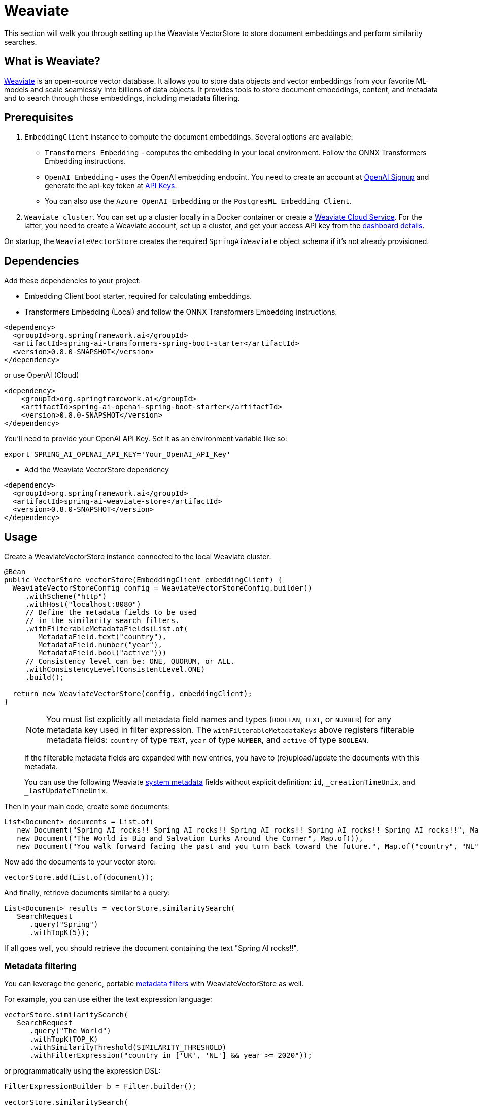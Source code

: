 = Weaviate

This section will walk you through setting up the Weaviate VectorStore to store document embeddings and perform similarity searches.

== What is Weaviate?

link:https://weaviate.io/[Weaviate] is an open-source vector database.
It allows you to store data objects and vector embeddings from your favorite ML-models and scale seamlessly into billions of data objects.
It provides tools to store document embeddings, content, and metadata and to search through those embeddings, including metadata filtering.

== Prerequisites

1. `EmbeddingClient` instance to compute the document embeddings. Several options are available:

- `Transformers Embedding` - computes the embedding in your local environment. Follow the ONNX Transformers Embedding instructions.
- `OpenAI Embedding` - uses the OpenAI embedding endpoint. You need to create an account at link:https://platform.openai.com/signup[OpenAI Signup] and generate the api-key token at link:https://platform.openai.com/account/api-keys[API Keys].
- You can also use the `Azure OpenAI Embedding` or the `PostgresML Embedding Client`.
2. `Weaviate cluster`. You can set up a cluster locally in a Docker container or create a link:https://console.weaviate.cloud/[Weaviate Cloud Service]. For the latter, you need to create a Weaviate account, set up a cluster, and get your access API key from the link:https://console.weaviate.cloud/dashboard[dashboard details].

On startup, the `WeaviateVectorStore` creates the required `SpringAiWeaviate` object schema if it's not already provisioned.

== Dependencies

Add these dependencies to your project:

* Embedding Client boot starter, required for calculating embeddings.

* Transformers Embedding (Local) and follow the ONNX Transformers Embedding instructions.

[source,xml]
----
<dependency>
  <groupId>org.springframework.ai</groupId>
  <artifactId>spring-ai-transformers-spring-boot-starter</artifactId>
  <version>0.8.0-SNAPSHOT</version>
</dependency>
----

or use OpenAI (Cloud)

[source,xml]
----
<dependency>
    <groupId>org.springframework.ai</groupId>
    <artifactId>spring-ai-openai-spring-boot-starter</artifactId>
    <version>0.8.0-SNAPSHOT</version>
</dependency>
----

You'll need to provide your OpenAI API Key. Set it as an environment variable like so:

[source,bash]
----
export SPRING_AI_OPENAI_API_KEY='Your_OpenAI_API_Key'
----

* Add the Weaviate VectorStore dependency

[source,xml]
----
<dependency>
  <groupId>org.springframework.ai</groupId>
  <artifactId>spring-ai-weaviate-store</artifactId>
  <version>0.8.0-SNAPSHOT</version>
</dependency>
----

== Usage

Create a WeaviateVectorStore instance connected to the local Weaviate cluster:

[source,java]
----
@Bean
public VectorStore vectorStore(EmbeddingClient embeddingClient) {
  WeaviateVectorStoreConfig config = WeaviateVectorStoreConfig.builder()
     .withScheme("http")
     .withHost("localhost:8080")
     // Define the metadata fields to be used
     // in the similarity search filters.
     .withFilterableMetadataFields(List.of(
        MetadataField.text("country"),
        MetadataField.number("year"),
        MetadataField.bool("active")))
     // Consistency level can be: ONE, QUORUM, or ALL.
     .withConsistencyLevel(ConsistentLevel.ONE)
     .build();

  return new WeaviateVectorStore(config, embeddingClient);
}
----

> [NOTE]
> You must list explicitly all metadata field names and types (`BOOLEAN`, `TEXT`, or `NUMBER`) for any metadata key used in filter expression.
> The `withFilterableMetadataKeys` above registers filterable metadata fields: `country` of type `TEXT`, `year` of type `NUMBER`, and `active` of type `BOOLEAN`.
>
> If the filterable metadata fields are expanded with new entries, you have to (re)upload/update the documents with this metadata.
>
> You can use the following Weaviate link:https://weaviate.io/developers/weaviate/api/graphql/filters#special-cases[system metadata] fields without explicit definition: `id`, `_creationTimeUnix`, and `_lastUpdateTimeUnix`.

Then in your main code, create some documents:

[source,java]
----
List<Document> documents = List.of(
   new Document("Spring AI rocks!! Spring AI rocks!! Spring AI rocks!! Spring AI rocks!! Spring AI rocks!!", Map.of("country", "UK", "active", true, "year", 2020)),
   new Document("The World is Big and Salvation Lurks Around the Corner", Map.of()),
   new Document("You walk forward facing the past and you turn back toward the future.", Map.of("country", "NL", "active", false, "year", 2023)));
----

Now add the documents to your vector store:


[source,java]
----
vectorStore.add(List.of(document));
----

And finally, retrieve documents similar to a query:

[source,java]
----
List<Document> results = vectorStore.similaritySearch(
   SearchRequest
      .query("Spring")
      .withTopK(5));
----

If all goes well, you should retrieve the document containing the text "Spring AI rocks!!".

=== Metadata filtering

You can leverage the generic, portable link:https://docs.spring.io/spring-ai/reference/api/vectordbs.html#_metadata_filters[metadata filters] with WeaviateVectorStore as well.

For example, you can use either the text expression language:

[source,java]
----
vectorStore.similaritySearch(
   SearchRequest
      .query("The World")
      .withTopK(TOP_K)
      .withSimilarityThreshold(SIMILARITY_THRESHOLD)
      .withFilterExpression("country in ['UK', 'NL'] && year >= 2020"));
----

or programmatically using the expression DSL:

[source,java]
----
FilterExpressionBuilder b = Filter.builder();

vectorStore.similaritySearch(
   SearchRequest
      .query("The World")
      .withTopK(TOP_K)
      .withSimilarityThreshold(SIMILARITY_THRESHOLD)
      .withFilterExpression(b.and(
         b.in("country", "UK", "NL"),
         b.gte("year", 2020)).build()));
----

The portable filter expressions get automatically converted into the proprietary Weaviate link:https://weaviate.io/developers/weaviate/api/graphql/filters[where filters].
For example, the following portable filter expression:

[source,sql]
----
country in ['UK', 'NL'] && year >= 2020
----

is converted into Weaviate GraphQL link:https://weaviate.io/developers/weaviate/api/graphql/filters[where filter expression]:

[source,graphql]
----
operator:And
   operands:
      [{
         operator:Or
         operands:
            [{
               path:["meta_country"]
               operator:Equal
               valueText:"UK"
            },
            {
               path:["meta_country"]
               operator:Equal
               valueText:"NL"
            }]
      },
      {
         path:["meta_year"]
         operator:GreaterThanEqual
         valueNumber:2020
      }]
----

== Run Weaviate cluster in docker container

Start Weaviate in a docker container:

[source,bash]
----
docker run -it --rm --name weaviate -e AUTHENTICATION_ANONYMOUS_ACCESS_ENABLED=true -e PERSISTENCE_DATA_PATH=/var/lib/weaviate -e QUERY_DEFAULTS_LIMIT=25 -e DEFAULT_VECTORIZER_MODULE=none -e CLUSTER_HOSTNAME=node1 -p 8080:8080 semitechnologies/weaviate:1.22.4
----

Starts a Weaviate cluster at http://localhost:8080/v1 with scheme=http, host=localhost:8080, and apiKey="". Then follow the usage instructions.